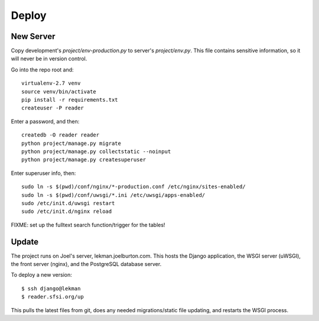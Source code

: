 Deploy
======

New Server
----------

Copy development's `project/env-production.py` to server's `project/env.py`. This file contains
sensitive information, so it will never be in version control.

Go into the repo root and::

  virtualenv-2.7 venv
  source venv/bin/activate
  pip install -r requirements.txt
  createuser -P reader

Enter a password, and then::

  createdb -O reader reader
  python project/manage.py migrate
  python project/manage.py collectstatic --noinput
  python project/manage.py createsuperuser

Enter superuser info, then::

  sudo ln -s $(pwd)/conf/nginx/*-production.conf /etc/nginx/sites-enabled/
  sudo ln -s $(pwd)/conf/uwsgi/*.ini /etc/uwsgi/apps-enabled/
  sudo /etc/init.d/uwsgi restart
  sudo /etc/init.d/nginx reload

FIXME: set up the fulltext search function/trigger for the tables!

Update
------

The project runs on Joel's server, lekman.joelburton.com. This hosts the Django application,
the WSGI server (uWSGI), the front server (nginx), and the PostgreSQL database server.

To deploy a new version::

    $ ssh django@lekman
    $ reader.sfsi.org/up

This pulls the latest files from git, does any needed migrations/static file updating, and
restarts the WSGI process.
